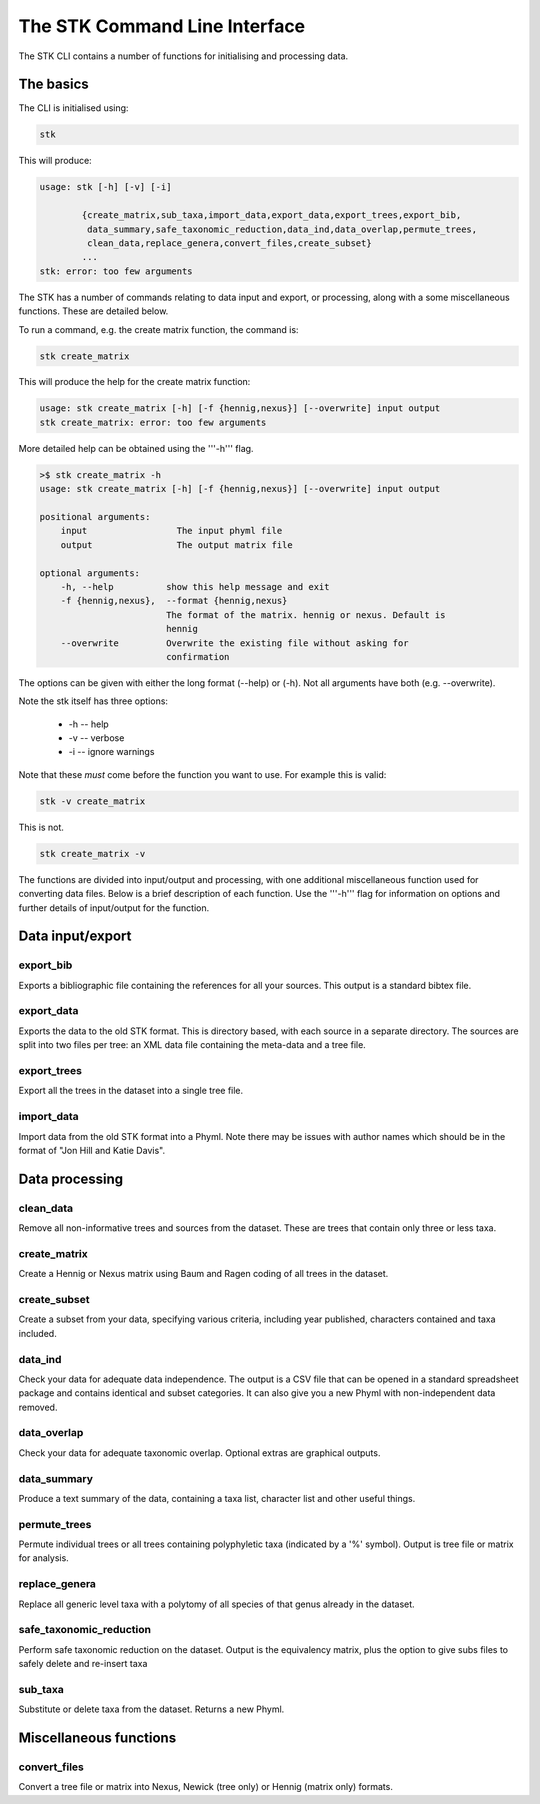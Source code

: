 .. index:: CLI

The STK Command Line Interface
==============================

The STK CLI contains a number of functions for initialising and processing data.

The basics
----------

The CLI is initialised using:

.. code-block:: bash

    stk

This will produce:

.. code-block:: bash

    usage: stk [-h] [-v] [-i]
           
            {create_matrix,sub_taxa,import_data,export_data,export_trees,export_bib,
             data_summary,safe_taxonomic_reduction,data_ind,data_overlap,permute_trees,
             clean_data,replace_genera,convert_files,create_subset}
            ...
    stk: error: too few arguments

The STK has a number of commands relating to data input and export, or
processing, along with a some miscellaneous functions. These are detailed below.

To run a command, e.g. the create matrix function, the command is:

.. code-block:: bash

    stk create_matrix

This will produce the help for the create matrix function:

.. code-block:: bash 

    usage: stk create_matrix [-h] [-f {hennig,nexus}] [--overwrite] input output
    stk create_matrix: error: too few arguments

More detailed help can be obtained using the '''-h''' flag.

.. code-block:: bash

    >$ stk create_matrix -h
    usage: stk create_matrix [-h] [-f {hennig,nexus}] [--overwrite] input output

    positional arguments:
        input                 The input phyml file
        output                The output matrix file

    optional arguments:
        -h, --help          show this help message and exit
        -f {hennig,nexus},  --format {hennig,nexus}
                            The format of the matrix. hennig or nexus. Default is
                            hennig
        --overwrite         Overwrite the existing file without asking for
                            confirmation

The options can be given with either the long format (--help) or (-h). Not all
arguments have both (e.g. --overwrite).

Note the stk itself has three options:
 
 * -h -- help
 * -v -- verbose
 * -i -- ignore warnings

Note that these *must* come before the function you want to use. For example
this is valid:

.. code-block:: bash

    stk -v create_matrix

This is not.

.. code-block:: bash

    stk create_matrix -v

The functions are divided into input/output and processing, with one additional
miscellaneous function used for converting data files. Below is a brief
description of each function. Use the '''-h''' flag for information on options
and further details of input/output for the function.

Data input/export
-----------------

.. index:: export_bib

export_bib
**********

Exports a bibliographic file containing the references for all your sources. This output is a standard bibtex file.


.. index:: export_data

export_data
***********

Exports the data to the old STK format. This is directory based, with each source in a separate directory. The
sources are split into two files per tree: an XML data file containing the meta-data and a tree file.


.. index:: export_trees

export_trees
************

Export all the trees in the dataset into a single tree file.


.. index:: import_data

import_data
***********

Import data from the old STK format into a Phyml. Note there may be issues with author names which should be in the 
format of "Jon Hill and Katie Davis". 


Data processing
---------------

.. index:: clean_data

clean_data
**********

Remove all non-informative trees and sources from the dataset. These are trees
that contain only three or less taxa.

.. index:: create_matrix

create_matrix
*************

Create a Hennig or Nexus matrix using Baum and Ragen coding of all trees in the dataset.

.. index:: create_subset

create_subset
*************

Create a subset from your data, specifying various criteria, including year
published, characters contained and taxa included.

.. index:: data_ind

data_ind
********

Check your data for adequate data independence. The output is a CSV file that
can be opened in a standard spreadsheet package and contains identical and
subset categories. It can also give you a new Phyml with non-independent data
removed.

.. index:: data_overlap

data_overlap
************

Check your data for adequate taxonomic overlap. Optional extras are graphical
outputs.

.. index:: data_summary

data_summary
************

Produce a text summary of the data, containing a taxa list, character list and
other useful things.

.. index:: permute_trees

permute_trees
*************

Permute individual trees or all trees containing polyphyletic taxa (indicated by
a '%' symbol). Output is tree file or matrix for analysis.

.. index:: replace_genera

replace_genera
**************

Replace all generic level taxa with a polytomy of all species of that genus
already in the dataset.

.. index:: safe_taxonomic_reduction

safe_taxonomic_reduction
************************

Perform safe taxonomic reduction on the dataset. Output is the equivalency
matrix, plus the option to give subs files to safely delete and re-insert taxa

.. index:: sub_taxa

sub_taxa
********

Substitute or delete taxa from the dataset. Returns a new Phyml.


Miscellaneous functions
-----------------------

.. index:: convert_files

convert_files
*************

Convert a tree file or matrix into Nexus, Newick (tree only) or Hennig (matrix
only) formats.


